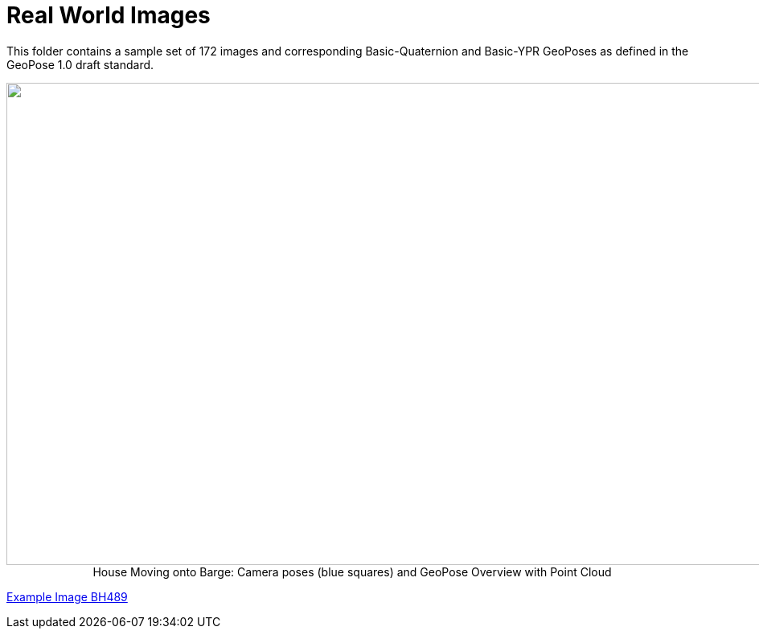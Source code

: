 # Real World Images

This folder contains a sample set of 172 images and corresponding Basic-Quaternion and Basic-YPR GeoPoses as defined in the GeoPose 1.0 draft standard.

++++
<p align="center">
  <img width="1000" height="600" src="GeoPose_BH_Images_Overview.jpg">
 </br>
  House Moving onto Barge: Camera poses (blue squares) and GeoPose Overview with Point Cloud
  </p>
++++

link:https://geopose.io/ogc_geopose/examples/ImagesBH/GeoPose.BH489.jpg[Example Image BH489]
